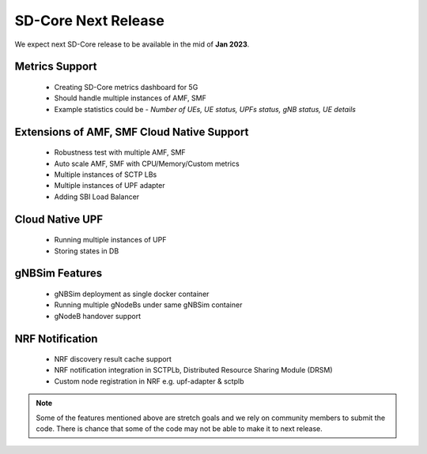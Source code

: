 ..
   SPDX-FileCopyrightText: © 2020 Open Networking Foundation <support@opennetworking.org>
   SPDX-License-Identifier: Apache-2.0

SD-Core Next Release
========================

We expect next SD-Core release to be available in the mid of **Jan 2023**.

Metrics Support
----------------

     - Creating SD-Core metrics dashboard for 5G
     - Should handle multiple instances of AMF, SMF
     - Example statistics could be - `Number of UEs, UE status, UPFs status, gNB status, UE details`

Extensions of AMF, SMF Cloud Native Support
-------------------------------------------

    - Robustness test with multiple AMF, SMF
    - Auto scale AMF, SMF with CPU/Memory/Custom metrics
    - Multiple instances of SCTP LBs
    - Multiple instances of UPF adapter
    - Adding SBI Load Balancer

Cloud Native UPF
----------------

    - Running multiple instances of UPF
    - Storing states in DB

gNBSim Features
----------------

    - gNBSim deployment as single docker container
    - Running multiple gNodeBs under same gNBSim container
    - gNodeB handover support

NRF Notification
----------------

    - NRF discovery result cache support
    - NRF notification integration in SCTPLb, Distributed Resource Sharing Module  (DRSM)
    - Custom node registration in NRF e.g. upf-adapter & sctplb

.. note::
   Some of the features mentioned above are stretch goals and we rely on community members to
   submit the code. There is chance that some of the code may not be able to make it to next
   release.
